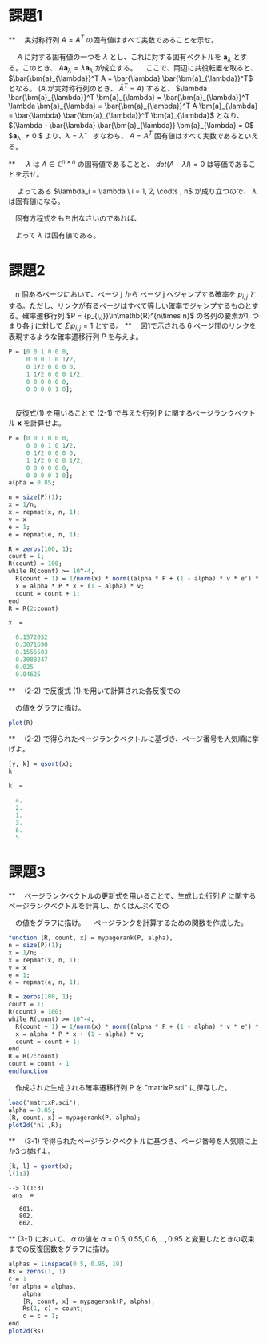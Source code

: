 * 課題1
**
　実対称行列 $A = A^T$ の固有値はすべて実数であることを示せ。

　 $A$ に対する固有値の一つを $\lambda$ とし、これに対する固有ベクトルを $\bm{a}_{\lambda}$ とする。このとき、 $A\bm{a}_{\lambda} = \lambda \bm{a}_{\lambda}$ が成立する。
　ここで、両辺に共役転置を取ると、 $\bar{\bm{a}_{\lambda}}^T A = \bar{\lambda} \bar{\bm{a}_{\lambda}}^T$ となる。 ($A$ が実対称行列のとき、 $\bar{A}^T = A$)
  すると、 $\lambda \bar{\bm{a}_{\lambda}}^T \bm{a}_{\lambda} = \bar{\bm{a}_{\lambda}}^T \lambda \bm{a}_{\lambda} = \bar{\bm{a}_{\lambda}}^T A  \bm{a}_{\lambda} = \bar{\lambda} \bar{\bm{a}_{\lambda}}^T \bm{a}_{\lambda}$ となり、
　 $(\lambda - \bar{\lambda} \bar{\bm{a}_{\lambda}} \bm{a}_{\lambda} = 0$
　$\bm{a}_{\lambda} \neq 0 $ より、$\lambda = \bar{\lambda}$ 
　すなわち、 $A = A^T$ 固有値はすべて実数であるといえる。

**
　 $\lambda$ は $A \in \mathbb{C}^{n \times n}$ の固有値であることと、 $det(A-\lambda I) = 0$ は等価であることを示せ。 

\begin{eqnarray*}
det(A - \lambda I) = 0 \\
\Leftrightarrow (\lambda_1 - \lambda)(\lambda_2 - \lambda) \cdots (\lambda_n - \lambda) = 0 
\end{eqnarray*}
　 よってある $\lambda_i = \lambda \ i = 1, 2, \codts , n$ が成り立つので、 $\lambda$ は固有値になる。 

　固有方程式をもち出なさいのであれば、
\begin{eqnarray*}
A \bm{x} = \lambda \bm{x} \ \ \  \bm{x} \neq 0 \\
\Leftrightarrow (A - \lambda I) \bm{x} = 0 \\
\Leftrightarrow det(A - \lambda I) = 0
\end{eqnarray*}
　よって $\lambda$ は固有値である。

* 課題2
　n 個あるページにおいて、ページ j から ページ j へジャンプする確率を $p_{i, j}$ とする。ただし、リンクが有るページはすべて等しい確率でジャンプするものとする。確率遷移行列 $P = {p_{i,j}}\in\mathb{R}^{n\times n}$ の各列の要素が1, つまり各 j に対して $\Sigma_i p_{i, j} = 1$ とする。
**
　図1で示される 6 ページ間のリンクを表現するような確率遷移行列 $P$ を与えよ。

#+begin_src scilab
P = [0 0 1 0 0 0,
     0 0 0 1 0 1/2,
     0 1/2 0 0 0 0,
     1 1/2 0 0 0 1/2,
     0 0 0 0 0 0,
     0 0 0 0 1 0];
#+end_src
** 
　反復式(1) を用いることで (2-1) で与えた行列 P に関するページランクベクトル $\bm{x}$ を計算せよ。

#+begin_src scilab
P = [0 0 1 0 0 0,
     0 0 0 1 0 1/2,
     0 1/2 0 0 0 0,
     1 1/2 0 0 0 1/2,
     0 0 0 0 0 0,
     0 0 0 0 1 0];
alpha = 0.85;

n = size(P)(1);
x = 1/n;
x = repmat(x, n, 1);
v = x
e = 1;
e = repmat(e, n, 1);

R = zeros(100, 1);
count = 1;
R(count) = 100;
while R(count) >= 10^-4,
  R(count + 1) = 1/norm(x) * norm((alpha * P + (1 - alpha) * v * e') * x - x);
  x = alpha * P * x + (1 - alpha) * v;
  count = count + 1;
end
R = R(2:count)
#+end_src

#+begin_src scilab
 x  = 

   0.1572052
   0.3071698
   0.1555503
   0.3088247
   0.025
   0.04625
#+end_src

**
　(2-2) で反復式 (1) を用いて計算された各反復での
\begin{eqnarray*}
\cfrec{1}{|\bm{x}^{(k)}|_2} |[\alpha P + (1 - \alpha) \bm{v} \bm{e}^T] \bm{x}^{(k)} - \bm{x}^{k}|_2 
\end{eqnarray*}
　の値をグラフに描け。

#+begin_src scilab
plot(R)
#+end_src

**
　(2-2) で得られたページランクベクトルに基づき、ページ番号を人気順に挙げよ。

#+begin_src scilab
[y, k] = gsort(x);
k
#+end_src

#+begin_src scilab
 k  = 

   4.
   2.
   1.
   3.
   6.
   5.
#+end_src
* 課題3
**
　ページランクベクトルの更新式を用いることで、生成した行列 $P$ に関するページランクベクトルを計算し、かくはんぷくでの
\begin{eqnarray*}
\cfrec{1}{|\bm{x}^{k}|_2} |[\alpha P + (1 - \alpha)\bm{v}\bm{e}^T] \bm{x}^{k} - \bm{x}|_2
\end{eqnarray*}
　の値をグラフに描け。
　ページランクを計算するための関数を作成した。
#+begin_src scilab
function [R, count, x] = mypagerank(P, alpha),
n = size(P)(1);
x = 1/n;
x = repmat(x, n, 1);
v = x
e = 1;
e = repmat(e, n, 1);

R = zeros(100, 1);
count = 1;
R(count) = 100;
while R(count) >= 10^-4,
  R(count + 1) = 1/norm(x) * norm((alpha * P + (1 - alpha) * v * e') * x - x);
  x = alpha * P * x + (1 - alpha) * v;
  count = count + 1;
end
R = R(2:count)
count = count - 1
endfunction
#+end_src

　作成された生成される確率遷移行列 P を "matrixP.sci" に保存した。
#+begin_src scilab
load('matrixP.sci');
alpha = 0.85;
[R, count, x] = mypagerank(P, alpha);
plot2d('nl',R);
#+end_src

**
　(3-1) で得られたページランクベクトルに基づき、ページ番号を人気順に上か3つ挙げよ。

#+begin_src scilab
[k, l] = gsort(x);
l(1:3)
#+end_src

#+begin_src
--> l(1:3)
 ans  =

   601.
   802.
   662.
#+end_src

**
 (3-1) において、 $\alpha$ の値を $\alpha = 0.5, 0.55, 0.6, \dots , 0.95$ と変更したときの収束までの反復回数をグラフに描け。
 
#+begin_src scilab
alphas = linspace(0.5, 0.95, 19)
Rs = zeros(1, 1)
c = 1
for alpha = alphas,
    alpha
    [R, count, x] = mypagerank(P, alpha);
    Rs(1, c) = count;
    c = c + 1;
end
plot2d(Rs)
#+end_src

